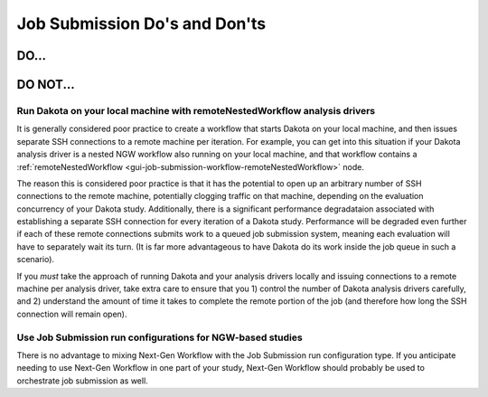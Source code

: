 .. _gui-job-submission-dos-and-donts:

""""""""""""""""""""""""""""""
Job Submission Do's and Don'ts
""""""""""""""""""""""""""""""

-----
DO...
-----

---------
DO NOT... 
---------

Run Dakota on your local machine with remoteNestedWorkflow analysis drivers
---------------------------------------------------------------------------

It is generally considered poor practice to create a workflow that starts Dakota on your local machine, and then issues separate SSH connections to a remote machine
per iteration. For example, you can get into this situation if your Dakota analysis driver is a nested NGW workflow also running on your local machine, and that workflow
contains a :ref:`remoteNestedWorkflow <gui-job-submission-workflow-remoteNestedWorkflow>` node.

The reason this is considered poor practice is that it has the potential to open up an arbitrary number of SSH connections to the remote machine, potentially clogging
traffic on that machine, depending on the evaluation concurrency of your Dakota study. Additionally, there is a significant performance degradataion associated with
establishing a separate SSH connection for every iteration of a Dakota study. Performance will be degraded even further if each of these remote connections submits
work to a queued job submission system, meaning each evaluation will have to separately wait its turn. (It is far more advantageous to have Dakota do its work inside the job
queue in such a scenario).

If you *must* take the approach of running Dakota and your analysis drivers locally and issuing connections to a remote machine per analysis driver, take extra care to ensure
that you 1) control the number of Dakota analysis drivers carefully, and 2) understand the amount of time it takes to complete the remote portion of the job (and therefore how
long the SSH connection will remain open).

Use Job Submission run configurations for NGW-based studies
-----------------------------------------------------------

There is no advantage to mixing Next-Gen Workflow with the Job Submission run configuration type. If you anticipate needing to use Next-Gen Workflow in one part of your study,
Next-Gen Workflow should probably be used to orchestrate job submission as well.